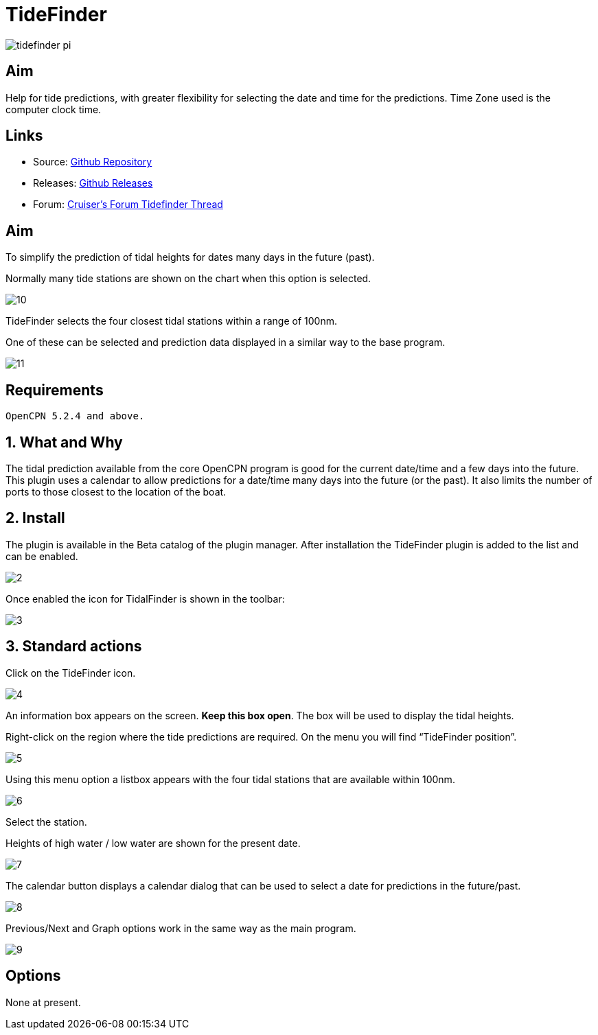 = TideFinder

image:tidefinder_pi.png[]

== Aim

Help for tide predictions, with greater flexibility for selecting the
date and time for the predictions. Time Zone used is the computer clock
time.

== Links

* Source: https://github.com/Rasbats/TideFinder_pi[Github Repository]
* Releases: https://github.com/Rasbats/TideFinder_pi[Github Releases]
* Forum:
http://www.cruisersforum.com/forums/f134/tidefinder-plugin-139491.html[Cruiser's
Forum Tidefinder Thread]

== Aim

To simplify the prediction of tidal heights for dates many days in the
future (past).

Normally many tide stations are shown on the chart when this option is
selected.

image:10.jpeg[]

TideFinder selects the four closest tidal stations within a range of
100nm.

One of these can be selected and prediction data displayed in a similar
way to the base program.

image:11.jpeg[]

== Requirements

[source,code]
----
OpenCPN 5.2.4 and above.
----

== 1. What and Why

The tidal prediction available from the core OpenCPN program is good for
the current date/time and a few days into the future. This plugin uses a
calendar to allow predictions for a date/time many days into the future
(or the past). It also limits the number of ports to those closest to
the location of the boat.

== 2. Install

The plugin is available in the Beta catalog of the plugin manager. After
installation the TideFinder plugin is added to the list and can be
enabled.

image:2.jpeg[]

Once enabled the icon for TidalFinder is shown in the toolbar:

image:3.jpeg[]

== 3. Standard actions

Click on the TideFinder icon.

image:4.jpeg[]

An information box appears on the screen. *Keep this box open*. The box
will be used to display the tidal heights.

Right-click on the region where the tide predictions are required. On
the menu you will find “TideFinder position”.

image:5.jpeg[]

Using this menu option a listbox appears with the four tidal stations
that are available within 100nm.

image:6.jpeg[]

Select the station.

Heights of high water / low water are shown for the present date.

image:7.jpeg[]

The calendar button displays a calendar dialog that can be used to
select a date for predictions in the future/past.

image:8.jpeg[]

Previous/Next and Graph options work in the same way as the main
program.

image:9.jpeg[]

== Options

None at present.
